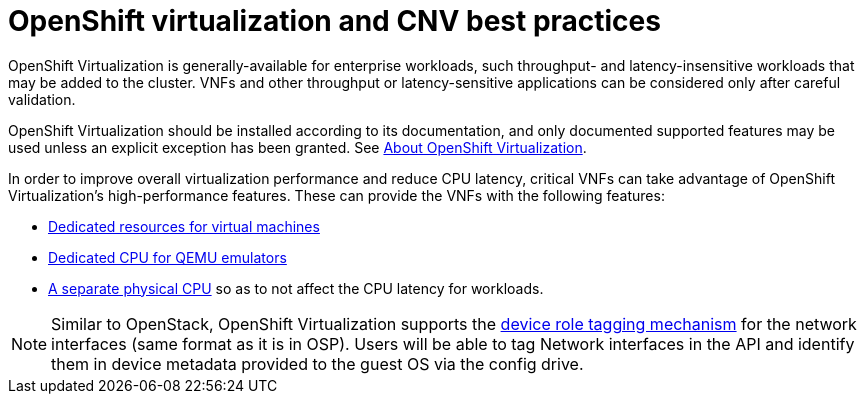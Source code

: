 [id="cnf-best-practices-openshift-virtualization-and-cnv-best-practices"]
= OpenShift virtualization and CNV best practices

OpenShift Virtualization is generally-available for enterprise workloads, such throughput- and latency-insensitive workloads that may be added to the cluster. VNFs and other throughput or latency-sensitive applications can be considered only after careful validation.

OpenShift Virtualization should be installed according to its documentation, and only documented supported features may be used unless an explicit exception has been granted. See link:https://docs.openshift.com/container-platform/latest/virt/about-virt.html[About OpenShift Virtualization].

In order to improve overall virtualization performance and reduce CPU latency, critical VNFs can take advantage of OpenShift Virtualization's high-performance features. These can provide the VNFs with the following features:

* link:https://docs.openshift.com/container-platform/latest/virt/virtual_machines/advanced_vm_management/virt-dedicated-resources-vm.html[Dedicated resources for virtual machines]

* link:https://kubevirt.io/user-guide/virtual_machines/dedicated_cpu_resources/#requesting-dedicated-cpu-for-qemu-emulator[Dedicated CPU for QEMU emulators]

* link:https://kubevirt.io/user-guide/virtual_machines/disks_and_volumes/#iothreads-with-qemu-emulator-thread-and-dedicated-pinned-cpus[A separate physical CPU] so as to not affect the CPU latency for workloads.

[NOTE]
====
Similar to OpenStack, OpenShift Virtualization supports the link:https://kubevirt.io/user-guide/virtual_machines/startup_scripts/#device-role-tagging[device role tagging mechanism] for the network interfaces (same format as it is in OSP). Users will be able to tag Network interfaces in the API and identify them in device metadata provided to the guest OS via the config drive.
====

